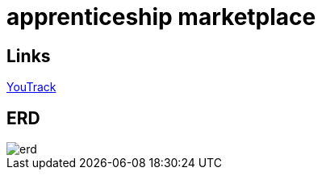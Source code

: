 = apprenticeship marketplace

== Links

https://discordapp.com/channels/@me/1331888928462078002/1339513935640137749[YouTrack^]

== ERD

image::../images/erd.png[]